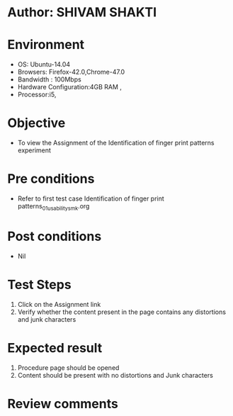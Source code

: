 * Author: SHIVAM SHAKTI
* Environment
  - OS: Ubuntu-14.04
  - Browsers: Firefox-42.0,Chrome-47.0
  - Bandwidth : 100Mbps
  - Hardware Configuration:4GB RAM , 
  - Processor:i5,

* Objective
  - To view the Assignment of the Identification of finger print patterns experiment

* Pre conditions
  -  Refer to first test case Identification of finger print patterns_01_usability_smk.org

* Post conditions
   - Nil
* Test Steps
  1. Click on the Assignment link 
  2. Verify whether the content present in the page contains any distortions and junk characters

* Expected result
  1. Procedure page should be opened
  2. Content should be present with no distortions and Junk characters

* Review comments
